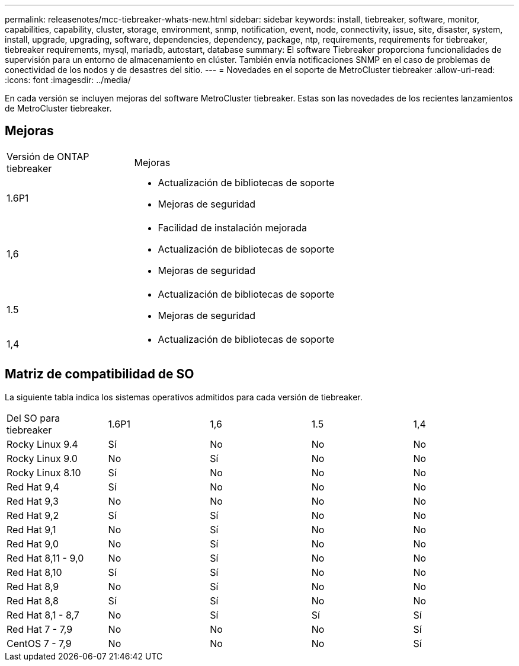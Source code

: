 ---
permalink: releasenotes/mcc-tiebreaker-whats-new.html 
sidebar: sidebar 
keywords: install, tiebreaker, software, monitor, capabilities, capability, cluster, storage, environment, snmp, notification, event, node, connectivity, issue, site, disaster, system, install, upgrade, upgrading, software, dependencies, dependency, package, ntp, requirements, requirements for tiebreaker, tiebreaker requirements, mysql, mariadb, autostart, database 
summary: El software Tiebreaker proporciona funcionalidades de supervisión para un entorno de almacenamiento en clúster. También envía notificaciones SNMP en el caso de problemas de conectividad de los nodos y de desastres del sitio. 
---
= Novedades en el soporte de MetroCluster tiebreaker
:allow-uri-read: 
:icons: font
:imagesdir: ../media/


[role="lead lead"]
En cada versión se incluyen mejoras del software MetroCluster tiebreaker. Estas son las novedades de los recientes lanzamientos de MetroCluster tiebreaker.



== Mejoras

[cols="25,75"]
|===


| Versión de ONTAP tiebreaker | Mejoras 


 a| 
1.6P1
 a| 
* Actualización de bibliotecas de soporte
* Mejoras de seguridad




 a| 
1,6
 a| 
* Facilidad de instalación mejorada
* Actualización de bibliotecas de soporte
* Mejoras de seguridad




 a| 
1.5
 a| 
* Actualización de bibliotecas de soporte
* Mejoras de seguridad




 a| 
1,4
 a| 
* Actualización de bibliotecas de soporte


|===


== Matriz de compatibilidad de SO

La siguiente tabla indica los sistemas operativos admitidos para cada versión de tiebreaker.

|===


| Del SO para tiebreaker | 1.6P1 | 1,6 | 1.5 | 1,4 


 a| 
Rocky Linux 9.4
 a| 
Sí
 a| 
No
 a| 
No
 a| 
No



 a| 
Rocky Linux 9.0
 a| 
No
 a| 
Sí
 a| 
No
 a| 
No



 a| 
Rocky Linux 8.10
 a| 
Sí
 a| 
No
 a| 
No
 a| 
No



 a| 
Red Hat 9,4
 a| 
Sí
 a| 
No
 a| 
No
 a| 
No



 a| 
Red Hat 9,3
 a| 
No
 a| 
No
 a| 
No
 a| 
No



 a| 
Red Hat 9,2
 a| 
Sí
 a| 
Sí
 a| 
No
 a| 
No



 a| 
Red Hat 9,1
 a| 
No
 a| 
Sí
 a| 
No
 a| 
No



 a| 
Red Hat 9,0
 a| 
No
 a| 
Sí
 a| 
No
 a| 
No



 a| 
Red Hat 8,11 - 9,0
 a| 
No
 a| 
Sí
 a| 
No
 a| 
No



 a| 
Red Hat 8,10
 a| 
Sí
 a| 
Sí
 a| 
No
 a| 
No



 a| 
Red Hat 8,9
 a| 
No
 a| 
Sí
 a| 
No
 a| 
No



 a| 
Red Hat 8,8
 a| 
Sí
 a| 
Sí
 a| 
No
 a| 
No



 a| 
Red Hat 8,1 - 8,7
 a| 
No
 a| 
Sí
 a| 
Sí
 a| 
Sí



 a| 
Red Hat 7 - 7,9
 a| 
No
 a| 
No
 a| 
No
 a| 
Sí



 a| 
CentOS 7 - 7,9
 a| 
No
 a| 
No
 a| 
No
 a| 
Sí

|===